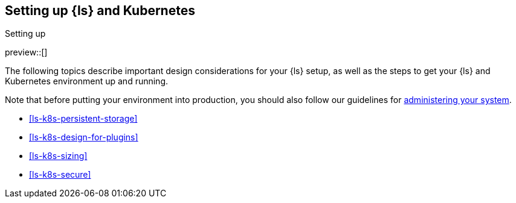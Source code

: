 [[ls-k8s-setting-up]]
== Setting up {ls} and Kubernetes
++++
<titleabbrev>Setting up</titleabbrev>
++++

preview::[]

The following topics describe important design considerations for your {ls} setup, as well as the steps to get your {ls} and Kubernetes environment up and running.

Note that before putting your environment into production, you should also follow our guidelines for <<ls-k8s-administering,administering your system>>.

* <<ls-k8s-persistent-storage>>
* <<ls-k8s-design-for-plugins>>
* <<ls-k8s-sizing>>
* <<ls-k8s-secure>>
